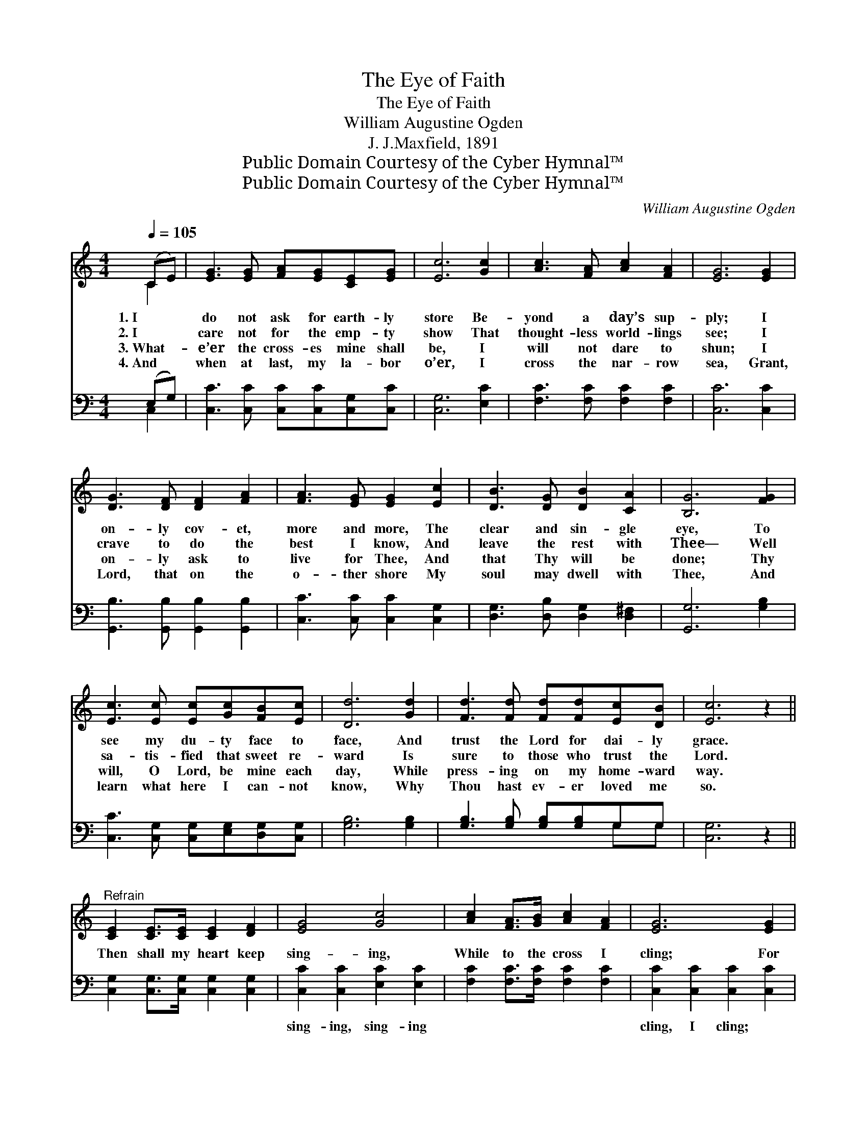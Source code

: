 X:1
T:The Eye of Faith
T:The Eye of Faith
T:William Augustine Ogden
T:J. J.Maxfield, 1891
T:Public Domain Courtesy of the Cyber Hymnal™
T:Public Domain Courtesy of the Cyber Hymnal™
C:William Augustine Ogden
Z:Public Domain
Z:Courtesy of the Cyber Hymnal™
%%score ( 1 2 ) ( 3 4 )
L:1/8
Q:1/4=105
M:4/4
K:C
V:1 treble 
V:2 treble 
V:3 bass 
V:4 bass 
V:1
 (CE) | [EG]3 [EG] [FA][EG][CE][EG] | [Ec]6 [Gc]2 | [Ac]3 [FA] [Ac]2 [FA]2 | [EG]6 [EG]2 | %5
w: 1.~I *|do not ask for earth- ly|store Be-|yond a day’s sup-|ply; I|
w: 2.~I *|care not for the emp- ty|show That|thought- less world- lings|see; I|
w: 3.~What- *|e’er the cross- es mine shall|be, I|will not dare to|shun; I|
w: 4.~And *|when at last, my la- bor|o’er, I|cross the nar- row|sea, Grant,|
 [DG]3 [DF] [DF]2 [FA]2 | [FA]3 [EG] [EG]2 [Ec]2 | [DB]3 [DG] [DB]2 [CA]2 | [B,G]6 [FG]2 | %9
w: on- ly cov- et,|more and more, The|clear and sin- gle|eye, To|
w: crave to do the|best I know, And|leave the rest with|Thee— Well|
w: on- ly ask to|live for Thee, And|that Thy will be|done; Thy|
w: Lord, that on the|o- ther shore My|soul may dwell with|Thee, And|
 [Ec]3 [Ec] [Ec][Gc][FB][Ec] | [Dd]6 [Gd]2 | [Fd]3 [Fd] [Fd][Fd][Ec][DB] | [Ec]6 z2 || %13
w: see my du- ty face to|face, And|trust the Lord for dai- ly|grace.|
w: sa- tis- fied that sweet re-|ward Is|sure to those who trust the|Lord.|
w: will, O Lord, be mine each|day, While|press- ing on my home- ward|way.|
w: learn what here I can- not|know, Why|Thou hast ev- er loved me|so.|
"^Refrain" [CE]2 [CE]>[CE] [CE]2 [DF]2 | [EG]4 [Gc]4 | [Ac]2 [FA]>[GB] [Ac]2 [FA]2 | [EG]6 [EG]2 | %17
w: ||||
w: Then shall my heart keep|sing- ing,|While to the cross I|cling; For|
w: ||||
w: ||||
 [FG]2 [FB]2 [FB]2 [FA]2 | [EG]2 [Ec]2 [Ec]2 [Ec]2 | [Ge]3 [Ec] [Fd]2 [Ec]2 | [Ge]4 [Fd]2 [Gc]2 | %21
w: ||||
w: rest is sweet at|Je- sus’ feet, While|home- ward faith keeps|wing- ing, While|
w: ||||
w: ||||
 [FA]2 [Fc]2 G2 [Ec]2 | [Fd]4 [Ec]2 |] %23
w: ||
w: home- ward faith keeps|wing- ing.|
w: ||
w: ||
V:2
 C2 | x8 | x8 | x8 | x8 | x8 | x8 | x8 | x8 | x8 | x8 | x8 | x8 || x8 | x8 | x8 | x8 | x8 | x8 | %19
 x8 | x8 | x4 G2 x2 | x6 |] %23
V:3
 (E,G,) | [C,C]3 [C,C] [C,C][C,C][C,G,][C,C] | [C,G,]6 [E,C]2 | [F,C]3 [F,C] [F,C]2 [F,C]2 | %4
w: ~ *|~ ~ ~ ~ ~ ~|~ ~|~ ~ ~ ~|
 [C,C]6 [C,C]2 | [G,,B,]3 [G,,B,] [G,,B,]2 [G,,B,]2 | [C,C]3 [C,C] [C,C]2 [C,G,]2 | %7
w: ~ ~|~ ~ ~ ~|~ ~ ~ ~|
 [D,G,]3 [D,B,] [D,G,]2 [D,^F,]2 | [G,,G,]6 [G,B,]2 | [C,C]3 [C,G,] [C,G,][E,G,][D,G,][C,G,] | %10
w: ~ ~ ~ ~|~ ~|~ ~ ~ ~ ~ ~|
 [G,B,]6 [G,B,]2 | [G,B,]3 [G,B,] [G,B,][G,B,]G,G, | [C,G,]6 z2 || %13
w: ~ ~|~ ~ ~ ~ ~ ~|~|
 [C,G,]2 [C,G,]>[C,G,] [C,G,]2 [C,G,]2 | [C,C]2 [C,C]2 [E,C]2 [E,C]2 | %15
w: ~ ~ ~ ~ ~|sing- ing, sing- ing|
 [F,C]2 [F,C]>[F,C] [F,C]2 [F,C]2 | [C,C]2 [C,C]2 [C,C]2 [C,C]2 | %17
w: ~ ~ ~ ~ ~|cling, I cling; *|
 [G,,B,]2 [G,,D]2 [G,,D]2 [G,,B,]2 | [C,C]2 [C,G,]2 [C,G,]2 [C,G,]2 | [C,C]3 [C,C] [C,C]2 [C,C]2 | %20
w: |||
 [C,C]4 [D,B,]2 [E,C]2 | [F,C]2 [F,A,]2 [E,C]2 [C,C]2 | [G,,B,]4 [C,C]2 |] %23
w: |||
V:4
 C,2 | x8 | x8 | x8 | x8 | x8 | x8 | x8 | x8 | x8 | x8 | x6 G,G, | x8 || x8 | x8 | x8 | x8 | x8 | %18
 x8 | x8 | x8 | x8 | x6 |] %23

